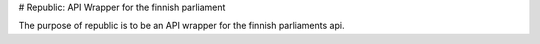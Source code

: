 # Republic: API Wrapper for the finnish parliament

The purpose of republic is to be an API wrapper for the finnish parliaments api.
